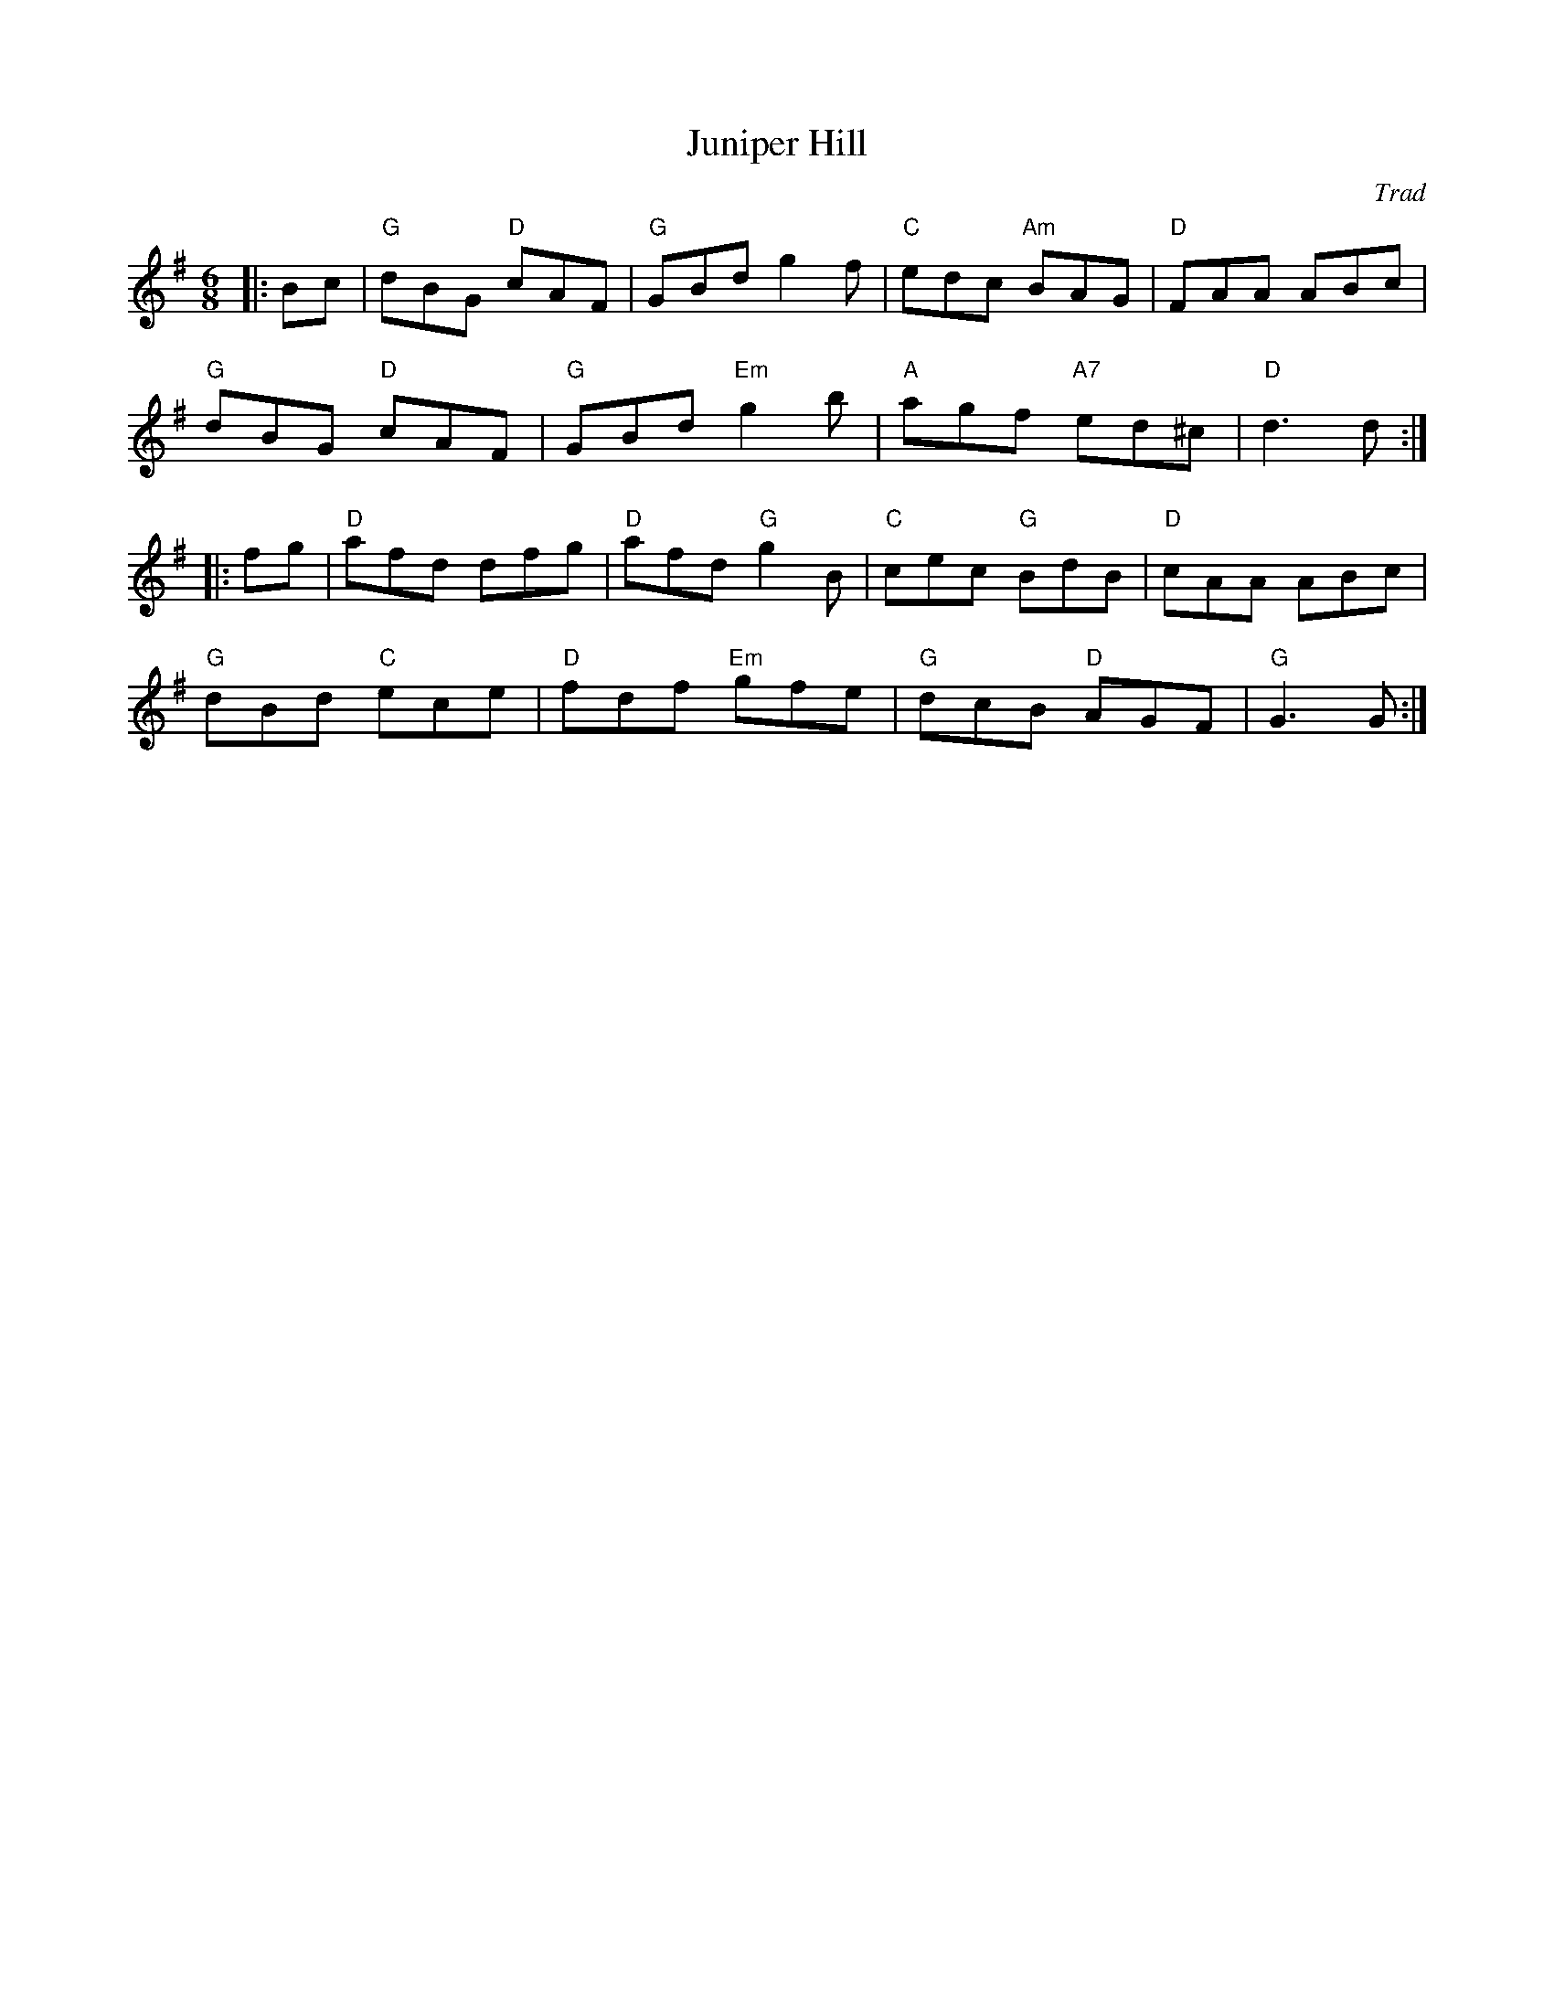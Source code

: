X: 1
T: Juniper Hill
C: Trad
R: Jig
L: 1/8
M: 6/8
K: G
Z: ABC transcription by Verge Roller
|: Bc | "G" dBG "D" cAF | "G" GBd g2 f | "C" edc "Am" BAG | "D" FAA ABc |
"G" dBG "D" cAF | "G" GBd "Em" g2 b | "A" agf "A7" ed^c | "D" d3 d :|
|: fg | "D" afd dfg | "D" afd "G" g2 B | "C" cec "G" BdB | "D" cAA ABc |
"G" dBd "C" ece | "D" fdf "Em" gfe | "G" dcB "D" AGF | "G" G3 G :|
r: 32
